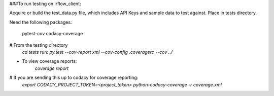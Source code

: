 ###To run testing on irflow_client:

Acquire or build the test_data.py file, which includes API Keys and sample data to test against. Place in tests
directory.


Need the following packages:

    pytest-cov
    codacy-coverage

# From the testing directory
    `cd tests`
    run:
    `py.test --cov-report xml --cov-config .coveragerc --cov ../`
* To view coverage reports:
    `coverage report`
# If you are sending this up to codacy for coverage reporting:
    `export CODACY_PROJECT_TOKEN=<project_token>`
    `python-codacy-coverage -r coverage.xml`


